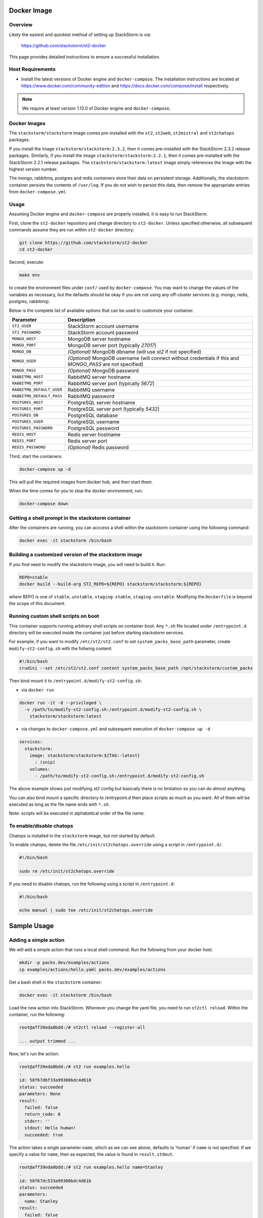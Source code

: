 Docker Image
============

Overview
--------

Likely the easiest and quickest method of setting up StackStorm is via:

  https://github.com/stackstorm/st2-docker

This page provides detailed instructions to ensure a successful installation.

Host Requirements
-----------------

* Install the latest versions of Docker engine and ``docker-compose``. The installation instructions
  are located at https://www.docker.com/community-edition and
  https://docs.docker.com/compose/install respectively.

.. note::
  We require at least version 1.13.0 of Docker engine and ``docker-compose``.

Docker Images
-------------

The ``stackstorm/stackstorm`` image comes pre-installed with the ``st2``, ``st2web``,
``st2mistral`` and ``st2chatops`` packages.

If you install the image ``stackstorm/stackstorm:2.3.2``, then it comes pre-installed with the
StackStorm 2.3.2 release packages. Similarly, if you install the image
``stackstorm/stackstorm:2.2.1``, then it comes pre-installed with the StackStorm 2.2.1 release
packages. The ``stackstorm/stackstorm:latest`` image simply references the image with the highest
version number.

The mongo, rabbitmq, postgres and redis containers store their data on persistent storage.
Additionally, the stackstorm container persists the contents of ``/var/log``. If you do not wish to
persist this data, then remove the appropriate entries from ``docker-compose.yml``.

Usage
-----

Assuming Docker engine and ``docker-compose`` are properly installed, it is easy to run StackStorm.

First, clone the ``st2-docker`` repository and change directory to ``st2-docker``. Unless specified
otherwise, all subsequent commands assume they are run within ``st2-docker`` directory:

.. sourcecode:: bash

    git clone https://github.com/stackstorm/st2-docker
    cd st2-docker

Second, execute:

.. sourcecode:: bash

    make env

to create the environment files under ``conf/`` used by ``docker-compose``. You may want to change
the values of the variables as necessary, but the defaults should be okay if you are not using any
off-cluster services (e.g. mongo, redis, postgres, rabbitmq).

Below is the complete list of available options that can be used to customize your container.

+---------------------------+-------------------------------------------------------------------------------------------------------------+
|         Parameter         |       Description                                                                                           |
+===========================+=============================================================================================================+
| ``ST2_USER``              | StackStorm account username                                                                                 |
+---------------------------+-------------------------------------------------------------------------------------------------------------+
| ``ST2_PASSWORD``          | StackStorm account password                                                                                 |
+---------------------------+-------------------------------------------------------------------------------------------------------------+
| ``MONGO_HOST``            | MongoDB server hostname                                                                                     |
+---------------------------+-------------------------------------------------------------------------------------------------------------+
| ``MONGO_PORT``            | MongoDB server port (typically `27017`)                                                                     |
+---------------------------+-------------------------------------------------------------------------------------------------------------+
| ``MONGO_DB``              | *(Optional)* MongoDB dbname (will use `st2` if not specified)                                               |
+---------------------------+-------------------------------------------------------------------------------------------------------------+
| ``MONGO_USER``            | *(Optional)* MongoDB username (will connect without credentials if this and `MONGO_PASS` are not specified) |
+---------------------------+-------------------------------------------------------------------------------------------------------------+
| ``MONGO_PASS``            | *(Optional)* MongoDB password                                                                               |
+---------------------------+-------------------------------------------------------------------------------------------------------------+
| ``RABBITMQ_HOST``         | RabbitMQ server hostname                                                                                    |
+---------------------------+-------------------------------------------------------------------------------------------------------------+
| ``RABBITMQ_PORT``         | RabbitMQ server port (typically `5672`)                                                                     |
+---------------------------+-------------------------------------------------------------------------------------------------------------+
| ``RABBITMQ_DEFAULT_USER`` | RabbitMQ username                                                                                           |
+---------------------------+-------------------------------------------------------------------------------------------------------------+
| ``RABBITMQ_DEFAULT_PASS`` | RabbitMQ password                                                                                           |
+---------------------------+-------------------------------------------------------------------------------------------------------------+
| ``POSTGRES_HOST``         | PostgreSQL server hostname                                                                                  |
+---------------------------+-------------------------------------------------------------------------------------------------------------+
| ``POSTGRES_PORT``         | PostgreSQL server port (typically `5432`)                                                                   |
+---------------------------+-------------------------------------------------------------------------------------------------------------+
| ``POSTGRES_DB``           | PostgreSQL database                                                                                         |
+---------------------------+-------------------------------------------------------------------------------------------------------------+
| ``POSTGRES_USER``         | PostgreSQL username                                                                                         |
+---------------------------+-------------------------------------------------------------------------------------------------------------+
| ``POSTGRES_PASSWORD``     | PostgreSQL password                                                                                         |
+---------------------------+-------------------------------------------------------------------------------------------------------------+
| ``REDIS_HOST``            | Redis server hostname                                                                                       |
+---------------------------+-------------------------------------------------------------------------------------------------------------+
| ``REDIS_PORT``            | Redis server port                                                                                           |
+---------------------------+-------------------------------------------------------------------------------------------------------------+
| ``REDIS_PASSWORD``        | *(Optional)* Redis password                                                                                 |
+---------------------------+-------------------------------------------------------------------------------------------------------------+

Third, start the containers:

.. sourcecode:: bash

  docker-compose up -d

This will pull the required images from docker hub, and then start them.

When the time comes for you to stop the docker environment, run:

.. sourcecode:: bash

  docker-compose down

Getting a shell prompt in the stackstorm container
--------------------------------------------------

After the containers are running, you can acccess a shell within the stackstorm container using the
following command:

.. sourcecode:: bash

  docker exec -it stackstorm /bin/bash

Building a customized version of the stackstorm image
-----------------------------------------------------

If you find need to modify the stackstorm image, you will need to build it. Run:

.. sourcecode:: bash

  REPO=stable
  docker build --build-arg ST2_REPO=${REPO} stackstorm/stackstorm:${REPO}

where REPO is one of ``stable``, ``unstable``, ``staging-stable``, ``staging-unstable``.
Modifying the ``Dockerfile`` is beyond the scope of this document.

Running custom shell scripts on boot
------------------------------------

This container supports running arbitrary shell scripts on container boot. Any ``*.sh`` file
located under ``/entrypoint.d`` directory will be executed inside the container just before starting
stackstorm services.

For example, if you want to modify ``/etc/st2/st2.conf`` to set ``system_packs_base_path``
parameter, create ``modify-st2-config.sh`` with the follwing content:

.. sourcecode:: bash

  #!/bin/bash
  crudini --set /etc/st2/st2.conf content system_packs_base_path /opt/stackstorm/custom_packs

Then bind mount it to ``/entrypoint.d/modify-st2-config.sh``:

* via ``docker run``

.. sourcecode:: bash

  docker run -it -d --privileged \
    -v /path/to/modify-st2-config.sh:/entrypoint.d/modify-st2-config.sh \
      stackstorm/stackstorm:latest

* via changes to ``docker-compose.yml`` and subsequent execution of ``docker-compose up -d``

.. sourcecode:: yaml

  services:
    stackstorm:
      image: stackstorm/stackstorm:${TAG:-latest}
        : (snip)
      volumes:
        - /path/to/modify-st2-config.sh:/entrypoint.d/modify-st2-config.sh

The above example shows just modifying st2 config but basically there is no limitation so you can do
almost anything.

You can also bind mount a specific directory to /entrypoint.d then place scripts as much as you
want. All of them will be executed as long as the file name ends with ``*.sh``.

Note: scripts will be executed in alphabetical order of the file name.

To enable/disable chatops
-------------------------

Chatops is installed in the ``stackstorm`` image, but not started by default.

To enable chatops, delete the file ``/etc/init/st2chatops.override`` using a script in
``/entrypoint.d/``.

.. sourcecode:: bash

  #!/bin/bash

  sudo rm /etc/init/st2chatops.override

If you need to disable chatops, run the following using a script in ``/entrypoint.d``:

.. sourcecode:: bash

  #!/bin/bash

  echo manual | sudo tee /etc/init/st2chatops.override

Sample Usage
============

Adding a simple action
----------------------

We will add a simple action that runs a local shell command. Run the following from your
docker host.

.. sourcecode:: bash

  mkdir -p packs.dev/examples/actions
  cp examples/actions/hello.yaml packs.dev/examples/actions

Get a bash shell in the ``stackstorm`` container:

.. sourcecode:: bash

  docker exec -it stackstorm /bin/bash

Load the new action into StackStorm. Whenever you change the yaml file, you need
to run ``st2ctl reload``. Within the container, run the following:

.. sourcecode:: bash

  root@aff39eda0bdd:/# st2ctl reload --register-all

  ... output trimmed ...

Now, let's run the action:

.. sourcecode:: bash

  root@aff39eda0bdd:/# st2 run examples.hello
  .
  id: 58f67dbf33a99300bdc4d618
  status: succeeded
  parameters: None
  result:
    failed: false
    return_code: 0
    stderr: ''
    stdout: Hello human!
    succeeded: true

The action takes a single parameter ``name``, which as we can see above,
defaults to 'human' if ``name`` is not specified. If we specify a value for
``name``, then as expected, the value is found in ``result.stdout``.

.. sourcecode:: bash

  root@aff39eda0bdd:/# st2 run examples.hello name=Stanley
  .
  id: 58f67dc533a99300bdc4d61b
  status: succeeded
  parameters:
    name: Stanley
  result:
    failed: false
    return_code: 0
    stderr: ''
    stdout: Hello Stanley!
    succeeded: true

Congratulations, you have created your first simple action!

A Slight Variation: Concurrency
-------------------------------

If you want to take advantage of concurrency, use a slight variation on the above.
On the host, run:

.. sourcecode:: bash

  mkdir -p packs.dev/examples/policies
  cp examples/actions/hello-concurrency.yaml packs.dev/examples/actions
  cp examples/policies/hello-concurrency.yaml packs.dev/examples/policies

Inside the ``stackstorm`` container, run:

.. sourcecode:: bash

  st2ctl reload --register-all

Open two terminals to the ``stackstorm`` container. In the first, type (but don't execute):

.. sourcecode:: bash

  st2 run examples.hello-concurrency name=1

In the second, type:

.. sourcecode:: bash

  st2 run examples.hello-concurrency name=2

Now, execute the command in the first terminal, wait 5 seconds and then execute the command in the
second terminal. After a second or so, you should see the following in the second terminal:

.. sourcecode:: bash

  root@258b11849aa7:/# st2 run examples.hello-concurrency name=2
  .
  id: 590cec228964ad01567f61e3
  status: delayed
  parameters:
    name: 2
  result: None
  
If you run ``st2 execution list`` before 10 seconds have elapsed, the status of the second action
should be "delayed".  Between 10 and 20 seconds, the status of the second action should be
"running". After 20 seconds, the status of the second action should be "succeeded".

.. sourcecode:: bash

  +--------------------------+----------------------------+--------------+-------------------------+-------------------------------+-------------------------------+
  | id                       | action.ref                 | context.user | status                  | start_timestamp               | end_timestamp                 |
  +--------------------------+----------------------------+--------------+-------------------------+-------------------------------+-------------------------------+
  | 590cec068964ad01567f61dd | examples.hello-concurrency | st2admin     | succeeded (10s elapsed) | Fri, 05 May 2017 21:17:58 UTC | Fri, 05 May 2017 21:18:08 UTC |
  | 590cec1f8964ad01567f61e0 | examples.hello-concurrency | st2admin     | succeeded (10s elapsed) | Fri, 05 May 2017 21:18:23 UTC | Fri, 05 May 2017 21:18:33 UTC |
  | 590cec228964ad01567f61e3 | examples.hello-concurrency | st2admin     | succeeded (17s elapsed) | Fri, 05 May 2017 21:18:26 UTC | Fri, 05 May 2017 21:18:43 UTC |
  +--------------------------+----------------------------+--------------+-------------------------+-------------------------------+-------------------------------+

Adding a rule
-------------

To perform a very basic end-to-end test of StackStorm, let's create a simple rule.
Run the following from your docker host.

.. sourcecode:: bash

  mkdir packs.dev/examples/rules
  cp examples/rules/monitor_file.yaml packs.dev/examples/rules

Take a look at ``monitor_file.yaml``. The ``core.local`` action is triggered when the
contents of ``/tmp/watcher.log`` change.

Use ``docker exec`` to connect to the ``stackstorm`` container:

.. sourcecode:: bash

  docker exec -it stackstorm /bin/bash

Run the following:

.. sourcecode:: bash

  st2ctl reload

When we append to ``/tmp/watcher.log``, the sensor will inject a trigger and the
action will be executed. Now let's append a line to the file in the container.

.. sourcecode:: bash

  echo "hello" >> /tmp/watcher.log

You should see that the action was fired:

.. sourcecode:: bash

  root@4ff11fdda3a9:/opt/stackstorm/packs.dev/examples/rules# st2 execution list
  +--------------------------+----------------+--------------+-------------------------+-------------------------------+-------------------------------+
  | id                       | action.ref     | context.user | status                  | start_timestamp               | end_timestamp                 |
  +--------------------------+----------------+--------------+-------------------------+-------------------------------+-------------------------------+
  ...
  | 590cec068964ad01567f61dd | core.local     | st2admin     | succeeded (10s elapsed) | Wed, 19 May 2017 21:17:58 UTC | Fri, 05 May 2017 21:18:08 UTC |
  +--------------------------+----------------+--------------+-------------------------+-------------------------------+-------------------------------+
  root@4ff11fdda3a9:/opt/stackstorm/packs.dev/examples/rules# st2 execution get 590cec068964ad01567f61dd
  id: 590cec068964ad01567f61dd
  status: succeeded (0s elapsed)
  parameters:
    cmd: 'echo "{''file_name'': u''watcher.log'', ''line'': u''hello'', ''file_path'': u''/tmp/watcher.log''}"'
  result:
    failed: false
    return_code: 0
    stderr: ''
    stdout: '{''file_name'': u''watcher.log'', ''line'': u''hello'', ''file_path'': u''/tmp/watcher.log''}'
    succeeded: true

Congratulations, you have created your first rule!

Adding a python action
----------------------

As an example of how to create a new action, let's add a new action called ``echo_action``.

First, on the host, we create the metadata file:

  ``./packs.dev/examples/actions/my_echo_action.yaml``

containing:

.. sourcecode:: yaml

  ---
  name: "echo_action"
  runner_type: "python-script"
  description: "Print message to standard output."
  enabled: true
  entry_point: "my_echo_action.py"
  parameters:
    message:
      type: "string"
      description: "Message to print."
      required: true
      position: 0

Then, add the action script at ``./packs.dev/examples/actions/my_echo_action.py``.

.. sourcecode:: python

  import sys

  from st2actions.runners.pythonrunner import Action

  class MyEchoAction(Action):
    def run(self, message):
      print(message)

    if message == 'working':
      return (True, message)
    return (False, message)

When you rename, or create a new action, you must run ``st2ctl reload`` inside the ``st2``
container. Next, to initialize the virtualenv, run:

.. sourcecode:: bash

  st2 run packs.setup_virtualenv packs=examples

Then you can run your action using the following:

.. sourcecode:: bash

  st2 run examples.echo_action message=working

You should see output similar to:

.. sourcecode:: bash

  .
  id: 58c0abcff4aa45009f42dca3
  status: succeeded
  parameters:
    message: working
  result:
    exit_code: 0
    result: working
    stderr: ''
    stdout: 'working

    '

Congratulations! You have successfully added your first action!

Adding a simple mistral workflow
--------------------------------

To add a simple mistral workflow, run the following from your docker host.

.. sourcecode:: bash

  mkdir -p packs.dev/examples/actions/workflows
  cp -R examples/actions/mistral-basic.yaml packs.dev/examples/actions/mistral-basic.yaml
  cp -R examples/actions/workflows/mistral-basic.yaml packs.dev/examples/actions/workflows/mistral-basic.yaml

Use ``docker exec`` to connect to the ``stackstorm`` container:

.. sourcecode:: bash

  docker exec -it stackstorm /bin/bash

Within the container, run the following:

.. sourcecode:: bash

  st2 action create /opt/stackstorm/packs.dev/examples/actions/mistral-basic.yaml
  st2 run examples.mistral-basic cmd=date -a

The ``st2 run`` command should complete successfully.  Please see
https://docs.stackstorm.com/mistral.html#basic-workflow
for more details about this basic workflow.

Congratulations, you have created your first mistral workflow!
